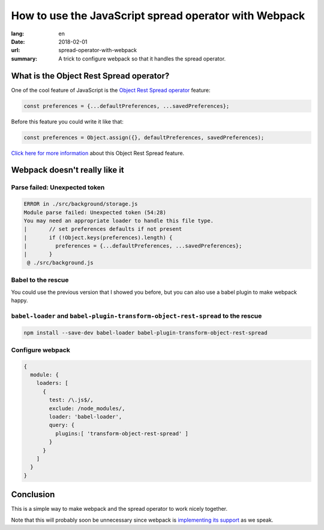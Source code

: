 How to use the JavaScript spread operator with Webpack
######################################################

:lang: en
:date: 2018-02-01
:url: spread-operator-with-webpack
:summary: A trick to configure webpack so that it handles the spread operator.


What is the Object Rest Spread operator?
========================================

One of the cool feature of JavaScript is the `Object Rest Spread operator`_ feature:

.. code-block:: javascript

    const preferences = {...defaultPreferences, ...savedPreferences};

Before this feature you could write it like that:

.. code-block:: javascript

    const preferences = Object.assign({}, defaultPreferences, savedPreferences);

`Click here for more information`_ about this Object Rest Spread feature.

.. _`Object Rest Spread operator`: https://github.com/tc39/proposal-object-rest-spread
.. _`Click here for more information`: https://developer.mozilla.org/en-US/docs/Web/JavaScript/Reference/Operators/Spread_operator

Webpack doesn't really like it
==============================

Parse failed: Unexpected token
------------------------------

.. code-block:: javascript

    ERROR in ./src/background/storage.js
    Module parse failed: Unexpected token (54:28)
    You may need an appropriate loader to handle this file type.
    |       // set preferences defaults if not present
    |       if (!Object.keys(preferences).length) {
    |         preferences = {...defaultPreferences, ...savedPreferences};
    |       }
     @ ./src/background.js


Babel to the rescue
-------------------

You could use the previous version that I showed you before, but you
can also use a babel plugin to make webpack happy.

``babel-loader`` and ``babel-plugin-transform-object-rest-spread`` to the rescue
--------------------------------------------------------------------------------

.. code-block:: console

    npm install --save-dev babel-loader babel-plugin-transform-object-rest-spread

Configure webpack
-----------------

.. code-block:: javascript

    {
      module: {
        loaders: [
          {
            test: /\.js$/,
            exclude: /node_modules/,
            loader: 'babel-loader',
            query: {
              plugins:[ 'transform-object-rest-spread' ]
            }
          }
        ]
      }
    }


Conclusion
==========

This is a simple way to make webpack and the spread operator to work
nicely together.

Note that this will probably soon be unnecessary since webpack is
`implementing its support <https://github.com/webpack/webpack/issues/5548#issuecomment-362059410>`_
as we speak.
